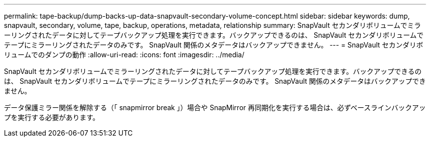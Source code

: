 ---
permalink: tape-backup/dump-backs-up-data-snapvault-secondary-volume-concept.html 
sidebar: sidebar 
keywords: dump, snapvault, secondary, volume, tape, backup, operations, metadata, relationship 
summary: SnapVault セカンダリボリュームでミラーリングされたデータに対してテープバックアップ処理を実行できます。バックアップできるのは、 SnapVault セカンダリボリュームでテープにミラーリングされたデータのみです。 SnapVault 関係のメタデータはバックアップできません。 
---
= SnapVault セカンダリボリュームでのダンプの動作
:allow-uri-read: 
:icons: font
:imagesdir: ../media/


[role="lead"]
SnapVault セカンダリボリュームでミラーリングされたデータに対してテープバックアップ処理を実行できます。バックアップできるのは、 SnapVault セカンダリボリュームでテープにミラーリングされたデータのみです。 SnapVault 関係のメタデータはバックアップできません。

データ保護ミラー関係を解除する（「 snapmirror break 」）場合や SnapMirror 再同期化を実行する場合は、必ずベースラインバックアップを実行する必要があります。
